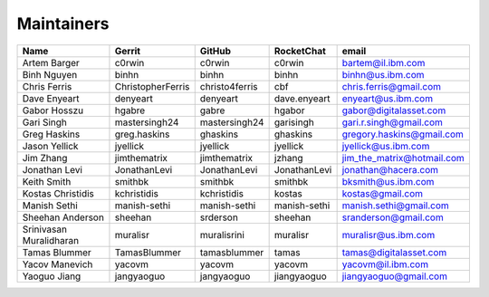 Maintainers
-----------

+---------------------------+---------------------+------------------+----------------+--------------------------------+
| Name                      | Gerrit              | GitHub           | RocketChat     | email                          |
+===========================+=====================+==================+================+================================+
| Artem Barger              | c0rwin              | c0rwin           | c0rwin         | bartem@il.ibm.com              |
+---------------------------+---------------------+------------------+----------------+--------------------------------+
| Binh Nguyen               | binhn               | binhn            | binhn          | binhn@us.ibm.com               |
+---------------------------+---------------------+------------------+----------------+--------------------------------+
| Chris Ferris              | ChristopherFerris   | christo4ferris   | cbf            | chris.ferris@gmail.com         |
+---------------------------+---------------------+------------------+----------------+--------------------------------+
| Dave Enyeart              | denyeart            | denyeart         | dave.enyeart   | enyeart@us.ibm.com             |
+---------------------------+---------------------+------------------+----------------+--------------------------------+
| Gabor Hosszu              | hgabre              | gabre            | hgabor         | gabor@digitalasset.com         |
+---------------------------+---------------------+------------------+----------------+--------------------------------+
| Gari Singh                | mastersingh24       | mastersingh24    | garisingh      | gari.r.singh@gmail.com         |
+---------------------------+---------------------+------------------+----------------+--------------------------------+
| Greg Haskins              | greg.haskins        | ghaskins         | ghaskins       | gregory.haskins@gmail.com      |
+---------------------------+---------------------+------------------+----------------+--------------------------------+
| Jason Yellick             | jyellick            | jyellick         | jyellick       | jyellick@us.ibm.com            |
+---------------------------+---------------------+------------------+----------------+--------------------------------+
| Jim Zhang                 | jimthematrix        | jimthematrix     | jzhang         | jim\_the\_matrix@hotmail.com   |
+---------------------------+---------------------+------------------+----------------+--------------------------------+
| Jonathan Levi             | JonathanLevi        | JonathanLevi     | JonathanLevi   | jonathan@hacera.com            |
+---------------------------+---------------------+------------------+----------------+--------------------------------+
| Keith Smith               | smithbk             | smithbk          | smithbk        | bksmith@us.ibm.com             |
+---------------------------+---------------------+------------------+----------------+--------------------------------+
| Kostas Christidis         | kchristidis         | kchristidis      | kostas         | kostas@gmail.com               |
+---------------------------+---------------------+------------------+----------------+--------------------------------+
| Manish Sethi              | manish-sethi        | manish-sethi     | manish-sethi   | manish.sethi@gmail.com         |
+---------------------------+---------------------+------------------+----------------+--------------------------------+
| Sheehan Anderson          | sheehan             | srderson         | sheehan        | sranderson@gmail.com           |
+---------------------------+---------------------+------------------+----------------+--------------------------------+
| Srinivasan Muralidharan   | muralisr            | muralisrini      | muralisr       | muralisr@us.ibm.com            |
+---------------------------+---------------------+------------------+----------------+--------------------------------+
| Tamas Blummer             | TamasBlummer        | tamasblummer     | tamas          | tamas@digitalasset.com         |
+---------------------------+---------------------+------------------+----------------+--------------------------------+
| Yacov Manevich            | yacovm              | yacovm           | yacovm         | yacovm@il.ibm.com              |
+---------------------------+---------------------+------------------+----------------+--------------------------------+
| Yaoguo Jiang              | jangyaoguo          | jangyaoguo       | jiangyaoguo    | jiangyaoguo@gmail.com          |
+---------------------------+---------------------+------------------+----------------+--------------------------------+

.. Licensed under Creative Commons Attribution 4.0 International License
   https://creativecommons.org/licenses/by/4.0/
